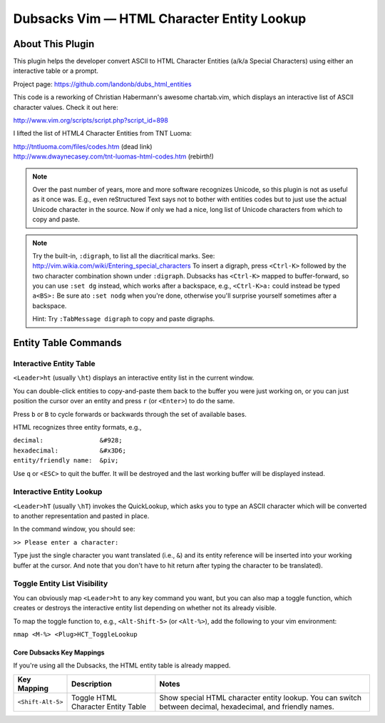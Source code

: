===========================================
Dubsacks Vim — HTML Character Entity Lookup
===========================================

About This Plugin
-----------------

This plugin helps the developer convert ASCII to
HTML Character Entities (a/k/a Special Characters)
using either an interactive table or a prompt.

Project page: https://github.com/landonb/dubs_html_entities

This code is a reworking of Christian Habermann's awesome
chartab.vim, which displays an interactive list of ASCII
character values. Check it out here:

| http://www.vim.org/scripts/script.php?script_id=898

I lifted the list of HTML4 Character Entities from TNT Luoma:

| http://tntluoma.com/files/codes.htm (dead link)
| http://www.dwaynecasey.com/tnt-luomas-html-codes.htm (rebirth!)

.. note:: Over the past number of years, more and more software
          recognizes Unicode, so this plugin is not as useful
          as it once was. E.g., even reStructured Text says not
          to bother with entities codes but to just use the
          actual Unicode character in the source. Now if only
          we had a nice, long list of Unicode characters from
          which to copy and paste.

.. note:: Try the built-in, ``:digraph``, to list all the
          diacritical marks. See:
          http://vim.wikia.com/wiki/Entering_special_characters
          To insert a digraph, press ``<Ctrl-K>`` followed by the two
          character combination shown under ``:digraph``. Dubsacks
          has ``<Ctrl-K>`` mapped to buffer-forward, so you can use
          ``:set dg`` instead, which works after a backspace,
          e.g., ``<Ctrl-K>a:`` could inѕtead be typed ``a<BS>:``
          Be sure ato ``:set nodg`` when you're done, otherwise you'll
          surprise yourself sometimes after a backspace.

          Hint: Try ``:TabMessage digraph`` to copy and paste digraphs.

Entity Table Commands
---------------------

Interactive Entity Table
^^^^^^^^^^^^^^^^^^^^^^^^

``<Leader>ht`` (usually ``\ht``) displays an
interactive entity list in the current window.

You can double-click entities to copy-and-paste
them back to the buffer you were just 
working on, or you can just position the cursor 
over an entity and press ``r`` (or ``<Enter>``) to do 
the same.

Press ``b`` or ``B`` to cycle forwards or backwards 
through the set of available bases.

HTML recognizes three entity formats, e.g.,

| ``decimal:               &#928;``
| ``hexadecimal:           &#x3D6;``
| ``entity/friendly name:  &piv;``

Use ``q`` or ``<ESC>`` to quit the buffer. It will 
be destroyed and the last working buffer will 
be displayed instead.

Interactive Entity Lookup
^^^^^^^^^^^^^^^^^^^^^^^^^

``<Leader>hT`` (usually ``\hT``) invokes the QuickLookup,
which asks you to type an ASCII character which will be
converted to another representation and pasted in place.

In the command window, you should see:

``>> Please enter a character:``

Type just the single character you want
translated (i.e., ``&``)
and its entity reference will be inserted into
your working buffer at the cursor. And note
that you don't have to hit return after typing
the character to be translated).

Toggle Entity List Visibility
^^^^^^^^^^^^^^^^^^^^^^^^^^^^^

You can obviously map ``<Leader>ht`` to any key
command you want, but you can also map a
toggle function, which creates or destroys
the interactive entity list depending on
whether not its already visible.

To map the toggle function to, e.g.,
``<Alt-Shift-5>`` (or ``<Alt-%>``), add the
following to your vim environment:

``nmap <M-%> <Plug>HCT_ToggleLookup``

Core Dubsacks Key Mappings
~~~~~~~~~~~~~~~~~~~~~~~~~~

If you're using all the Dubsacks, the HTML entity table is already mapped.

===========================  ============================  ==============================================================================
 Key Mapping                  Description                   Notes
===========================  ============================  ==============================================================================
 ``<Shift-Alt-5>``            Toggle HTML                   Show special HTML character entity lookup.
                              Character Entity Table        You can switch between decimal, hexadecimal, and friendly names.
===========================  ============================  ==============================================================================

